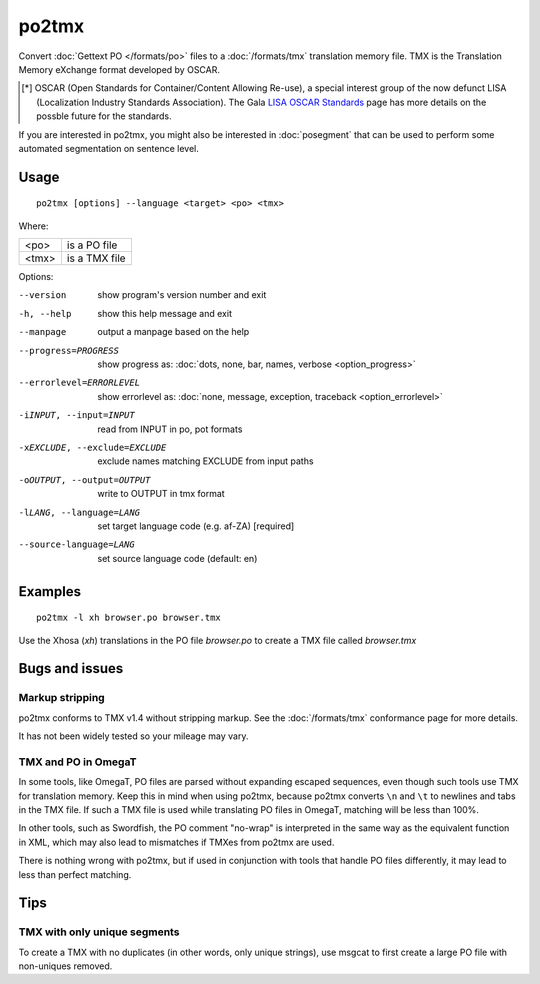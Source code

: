 
.. _po2tmx:

po2tmx
******

Convert :doc:`Gettext PO </formats/po>` files to a :doc:`/formats/tmx`
translation memory file.  TMX is the Translation Memory eXchange format
developed by OSCAR.

.. [*] OSCAR (Open Standards for Container/Content Allowing Re-use), a special
   interest group of the now defunct LISA (Localization Industry Standards
   Association). The Gala `LISA OSCAR Standards
   <http://www.gala-global.org/lisa-oscar-standards>`_ page has more details on
   the possble future for the standards.

If you are interested in po2tmx, you might also be interested in
:doc:`posegment` that can be used to perform some automated segmentation on
sentence level.

.. _po2tmx#usage:

Usage
=====

::

  po2tmx [options] --language <target> <po> <tmx>

Where:

+-------+----------------+
| <po>  | is a PO file   |
+-------+----------------+
| <tmx> | is a TMX file  |
+-------+----------------+

Options:

--version            show program's version number and exit
-h, --help           show this help message and exit
--manpage            output a manpage based on the help
--progress=PROGRESS    show progress as: :doc:`dots, none, bar, names, verbose <option_progress>`
--errorlevel=ERRORLEVEL
                      show errorlevel as: :doc:`none, message, exception,
                      traceback <option_errorlevel>`
-iINPUT, --input=INPUT   read from INPUT in po, pot formats
-xEXCLUDE, --exclude=EXCLUDE  exclude names matching EXCLUDE from input paths
-oOUTPUT, --output=OUTPUT     write to OUTPUT in tmx format
-lLANG, --language=LANG  set target language code (e.g. af-ZA) [required]
--source-language=LANG   set source language code (default: en)

.. _po2tmx#examples:

Examples
========

::

  po2tmx -l xh browser.po browser.tmx

Use the Xhosa (*xh*) translations in the PO file *browser.po* to create a TMX
file called *browser.tmx*

.. _po2tmx#bugs_and_issues:

Bugs and issues
===============

.. _po2tmx#markup_stripping:

Markup stripping
----------------

po2tmx conforms to TMX v1.4 without stripping markup.  See the
:doc:`/formats/tmx` conformance page for more details.

It has not been widely tested so your mileage may vary.

.. _po2tmx#tmx_and_po_in_omegat:

TMX and PO in OmegaT
--------------------

In some tools, like OmegaT, PO files are parsed without expanding escaped
sequences, even though such tools use TMX for translation memory.  Keep this in
mind when using po2tmx, because po2tmx converts ``\n`` and ``\t`` to newlines
and tabs in the TMX file.  If such a TMX file is used while translating PO
files in OmegaT, matching will be less than 100%.

In other tools, such as Swordfish, the PO comment "no-wrap" is interpreted in
the same way as the equivalent function in XML, which may also lead to
mismatches if TMXes from po2tmx are used.

There is nothing wrong with po2tmx, but if used in conjunction with tools that
handle PO files differently, it may lead to less than perfect matching.

.. _po2tmx#tips:

Tips
====

.. _po2tmx#tmx_with_only_unique_segments:

TMX with only unique segments
-----------------------------

To create a TMX with no duplicates (in other words, only unique strings), use
msgcat to first create a large PO file with non-uniques removed.
